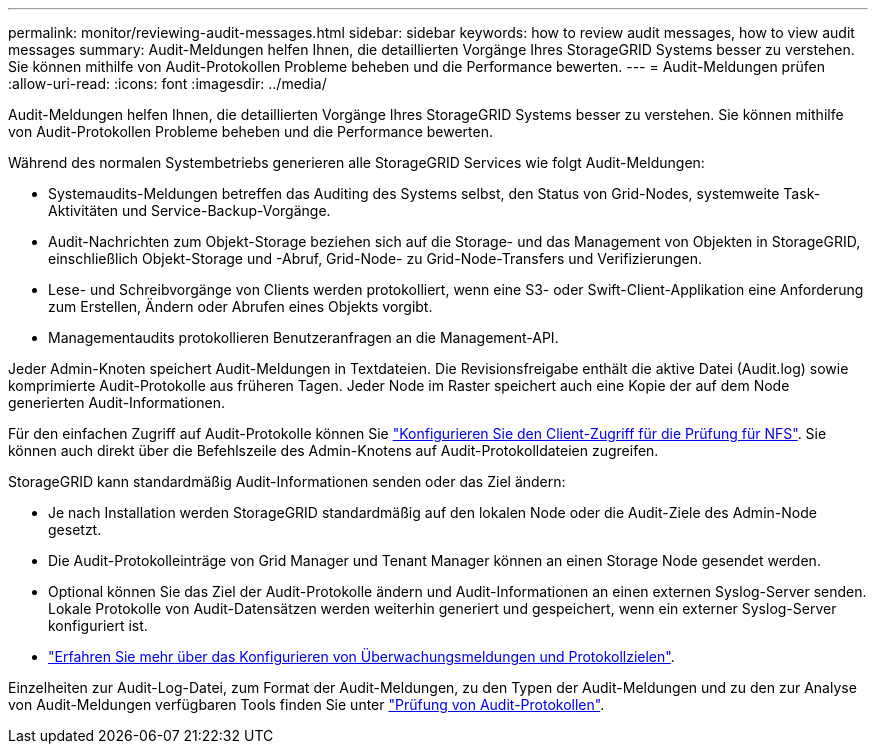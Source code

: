 ---
permalink: monitor/reviewing-audit-messages.html 
sidebar: sidebar 
keywords: how to review audit messages, how to view audit messages 
summary: Audit-Meldungen helfen Ihnen, die detaillierten Vorgänge Ihres StorageGRID Systems besser zu verstehen. Sie können mithilfe von Audit-Protokollen Probleme beheben und die Performance bewerten. 
---
= Audit-Meldungen prüfen
:allow-uri-read: 
:icons: font
:imagesdir: ../media/


[role="lead"]
Audit-Meldungen helfen Ihnen, die detaillierten Vorgänge Ihres StorageGRID Systems besser zu verstehen. Sie können mithilfe von Audit-Protokollen Probleme beheben und die Performance bewerten.

Während des normalen Systembetriebs generieren alle StorageGRID Services wie folgt Audit-Meldungen:

* Systemaudits-Meldungen betreffen das Auditing des Systems selbst, den Status von Grid-Nodes, systemweite Task-Aktivitäten und Service-Backup-Vorgänge.
* Audit-Nachrichten zum Objekt-Storage beziehen sich auf die Storage- und das Management von Objekten in StorageGRID, einschließlich Objekt-Storage und -Abruf, Grid-Node- zu Grid-Node-Transfers und Verifizierungen.
* Lese- und Schreibvorgänge von Clients werden protokolliert, wenn eine S3- oder Swift-Client-Applikation eine Anforderung zum Erstellen, Ändern oder Abrufen eines Objekts vorgibt.
* Managementaudits protokollieren Benutzeranfragen an die Management-API.


Jeder Admin-Knoten speichert Audit-Meldungen in Textdateien. Die Revisionsfreigabe enthält die aktive Datei (Audit.log) sowie komprimierte Audit-Protokolle aus früheren Tagen. Jeder Node im Raster speichert auch eine Kopie der auf dem Node generierten Audit-Informationen.

Für den einfachen Zugriff auf Audit-Protokolle können Sie link:../admin/configuring-audit-client-access.html["Konfigurieren Sie den Client-Zugriff für die Prüfung für NFS"]. Sie können auch direkt über die Befehlszeile des Admin-Knotens auf Audit-Protokolldateien zugreifen.

StorageGRID kann standardmäßig Audit-Informationen senden oder das Ziel ändern:

* Je nach Installation werden StorageGRID standardmäßig auf den lokalen Node oder die Audit-Ziele des Admin-Node gesetzt.
* Die Audit-Protokolleinträge von Grid Manager und Tenant Manager können an einen Storage Node gesendet werden.
* Optional können Sie das Ziel der Audit-Protokolle ändern und Audit-Informationen an einen externen Syslog-Server senden. Lokale Protokolle von Audit-Datensätzen werden weiterhin generiert und gespeichert, wenn ein externer Syslog-Server konfiguriert ist.
* link:../monitor/configure-audit-messages.html["Erfahren Sie mehr über das Konfigurieren von Überwachungsmeldungen und Protokollzielen"].


Einzelheiten zur Audit-Log-Datei, zum Format der Audit-Meldungen, zu den Typen der Audit-Meldungen und zu den zur Analyse von Audit-Meldungen verfügbaren Tools finden Sie unter link:../audit/index.html["Prüfung von Audit-Protokollen"].
